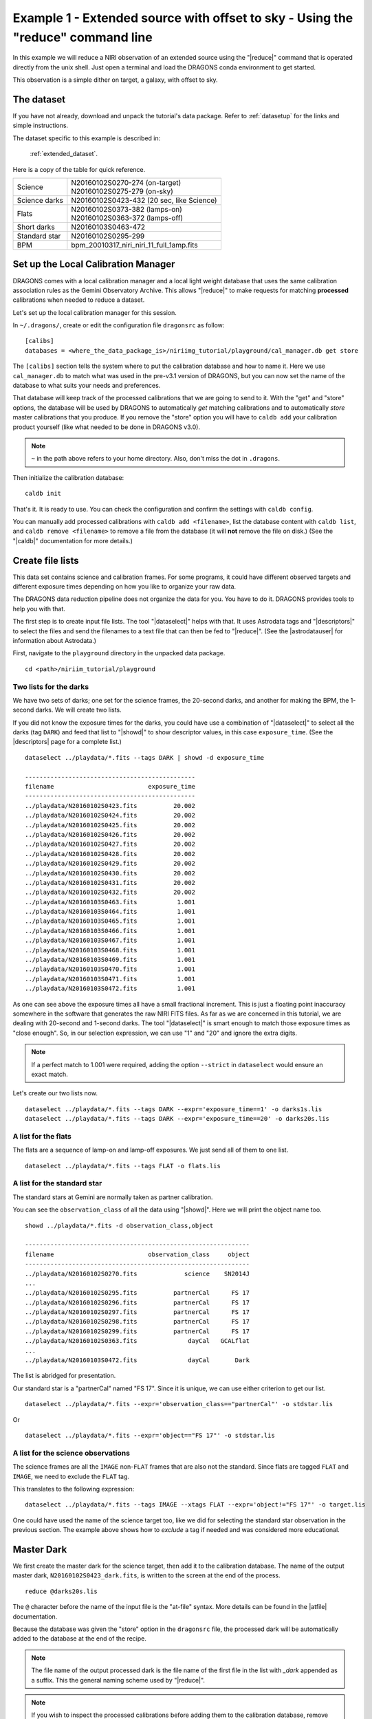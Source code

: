 .. ex1_niriim_extended_cmdline.rst

.. _extended_cmdline:

*********************************************************************************
Example 1 - Extended source with offset to sky - Using the "reduce" command line
*********************************************************************************

In this example we will reduce a NIRI observation of an extended source using
the "|reduce|" command that is operated directly from the unix shell.  Just
open a terminal and load the DRAGONS conda environment to get started.

This observation is a simple dither on target, a galaxy, with offset to sky.

The dataset
===========
If you have not already, download and unpack the tutorial's data package.
Refer to :ref:`datasetup` for the links and simple instructions.

The dataset specific to this example is described in:

    :ref:`extended_dataset`.

Here is a copy of the table for quick reference.

+---------------+--------------------------------------------+
| Science       || N20160102S0270-274 (on-target)            |
|               || N20160102S0275-279 (on-sky)               |
+---------------+--------------------------------------------+
| Science darks || N20160102S0423-432 (20 sec, like Science) |
+---------------+--------------------------------------------+
| Flats         || N20160102S0373-382 (lamps-on)             |
|               || N20160102S0363-372 (lamps-off)            |
+---------------+--------------------------------------------+
| Short darks   || N20160103S0463-472                        |
+---------------+--------------------------------------------+
| Standard star || N20160102S0295-299                        |
+---------------+--------------------------------------------+
| BPM           || bpm_20010317_niri_niri_11_full_1amp.fits  |
+---------------+--------------------------------------------+


Set up the Local Calibration Manager
====================================
DRAGONS comes with a local calibration manager and a local light weight database
that uses the same calibration association rules as the Gemini Observatory
Archive.  This allows "|reduce|" to make requests for matching **processed**
calibrations when needed to reduce a dataset.

Let's set up the local calibration manager for this session.

In ``~/.dragons/``, create or edit the configuration file ``dragonsrc`` as
follow::

    [calibs]
    databases = <where_the_data_package_is>/niriimg_tutorial/playground/cal_manager.db get store

The ``[calibs]`` section tells the system where to put the calibration database
and how to name it.  Here we use ``cal_manager.db`` to match what was used in
the pre-v3.1 version of DRAGONS, but you can now set the name of the
database to what suits your needs and preferences.

That database will keep track of the processed calibrations that we are going to
send to it.  With the "get" and "store" options, the database will be used
by DRAGONS to automatically *get* matching calibrations and to automatically
*store* master calibrations that you produce.  If you remove the "store" option
you will have to ``caldb add`` your calibration product yourself (like what
needed to be done in DRAGONS v3.0).

.. note:: ``~`` in the path above refers to your home directory.  Also, don't
    miss the dot in ``.dragons``.

Then initialize the calibration database::

    caldb init

That's it.  It is ready to use.  You can check the configuration and confirm the
settings with ``caldb config``.

You can manually add processed calibrations with ``caldb add <filename>``, list
the database content with ``caldb list``, and ``caldb remove <filename>`` to
remove a file from the database (it will **not** remove the file on disk.)
(See the "|caldb|" documentation for more details.)



Create file lists
=================

This data set contains science and calibration frames. For some programs, it
could have different observed targets and different exposure times depending
on how you like to organize your raw data.

The DRAGONS data reduction pipeline does not organize the data for you.  You
have to do it.  DRAGONS provides tools to help you with that.

The first step is to create input file lists.  The tool "|dataselect|" helps
with that.  It uses Astrodata tags and "|descriptors|" to select the files and
send the filenames to a text file that can then be fed to "|reduce|".  (See the
|astrodatauser| for information about Astrodata.)

First, navigate to the ``playground`` directory in the unpacked data package.

::

    cd <path>/niriim_tutorial/playground


Two lists for the darks
-----------------------
We have two sets of darks; one set for the science frames, the 20-second darks,
and another for making the BPM, the 1-second darks.  We will create two lists.

If you did not know the exposure times for the darks, you could have use a
combination of "|dataselect|" to select all the darks (tag ``DARK``) and feed
that list to "|showd|" to show descriptor values, in this case
``exposure_time``.  (See the |descriptors| page for a complete list.)

.. highlight:: text

::

    dataselect ../playdata/*.fits --tags DARK | showd -d exposure_time

    -----------------------------------------------
    filename                          exposure_time
    -----------------------------------------------
    ../playdata/N20160102S0423.fits          20.002
    ../playdata/N20160102S0424.fits          20.002
    ../playdata/N20160102S0425.fits          20.002
    ../playdata/N20160102S0426.fits          20.002
    ../playdata/N20160102S0427.fits          20.002
    ../playdata/N20160102S0428.fits          20.002
    ../playdata/N20160102S0429.fits          20.002
    ../playdata/N20160102S0430.fits          20.002
    ../playdata/N20160102S0431.fits          20.002
    ../playdata/N20160102S0432.fits          20.002
    ../playdata/N20160103S0463.fits           1.001
    ../playdata/N20160103S0464.fits           1.001
    ../playdata/N20160103S0465.fits           1.001
    ../playdata/N20160103S0466.fits           1.001
    ../playdata/N20160103S0467.fits           1.001
    ../playdata/N20160103S0468.fits           1.001
    ../playdata/N20160103S0469.fits           1.001
    ../playdata/N20160103S0470.fits           1.001
    ../playdata/N20160103S0471.fits           1.001
    ../playdata/N20160103S0472.fits           1.001

As one can see above the exposure times all have a small fractional increment.
This is just a floating point inaccuracy somewhere in the software that
generates the raw NIRI FITS files.  As far as we are concerned in this
tutorial, we are dealing with 20-second and 1-second darks.  The tool
"|dataselect|" is smart enough to match those exposure times as "close enough".
So, in our selection expression, we can use "1" and "20" and ignore the extra
digits.

.. note:: If a perfect match to 1.001 were required, adding the option
          ``--strict`` in ``dataselect`` would ensure an exact match.

Let's create our two lists now.

::

    dataselect ../playdata/*.fits --tags DARK --expr='exposure_time==1' -o darks1s.lis
    dataselect ../playdata/*.fits --tags DARK --expr='exposure_time==20' -o darks20s.lis


A list for the flats
--------------------
The flats are a sequence of lamp-on and lamp-off exposures.  We just send all
of them to one list.

::

    dataselect ../playdata/*.fits --tags FLAT -o flats.lis


A list for the standard star
----------------------------
The standard stars at Gemini are normally taken as partner calibration.

You can see the ``observation_class`` of all the data using "|showd|". Here
we will print the object name too.

::

    showd ../playdata/*.fits -d observation_class,object

    --------------------------------------------------------------
    filename                          observation_class     object
    --------------------------------------------------------------
    ../playdata/N20160102S0270.fits             science    SN2014J
    ...
    ../playdata/N20160102S0295.fits          partnerCal      FS 17
    ../playdata/N20160102S0296.fits          partnerCal      FS 17
    ../playdata/N20160102S0297.fits          partnerCal      FS 17
    ../playdata/N20160102S0298.fits          partnerCal      FS 17
    ../playdata/N20160102S0299.fits          partnerCal      FS 17
    ../playdata/N20160102S0363.fits              dayCal   GCALflat
    ...
    ../playdata/N20160103S0472.fits              dayCal       Dark

The list is abridged for presentation.

Our standard star is a "partnerCal" named "FS 17".  Since it is unique, we
can use either criterion to get our list.

::

    dataselect ../playdata/*.fits --expr='observation_class=="partnerCal"' -o stdstar.lis

Or

::

    dataselect ../playdata/*.fits --expr='object=="FS 17"' -o stdstar.lis


A list for the science observations
-----------------------------------
The science frames are all the ``IMAGE`` non-``FLAT`` frames that are also not
the standard.  Since flats are tagged ``FLAT`` and ``IMAGE``, we need to
exclude the ``FLAT`` tag.

This translates to the following expression::

    dataselect ../playdata/*.fits --tags IMAGE --xtags FLAT --expr='object!="FS 17"' -o target.lis

One could have used the name of the science target too, like we did for
selecting the standard star observation in the previous section.  The example
above shows how to *exclude* a tag if needed and was considered more
educational.



Master Dark
===========
We first create the master dark for the science target, then add it to the
calibration database.  The name of the output master dark,
``N20160102S0423_dark.fits``, is written to the screen at the end of the
process.

::

    reduce @darks20s.lis

The ``@`` character before the name of the input file is the "at-file" syntax.
More details can be found in the |atfile| documentation.

Because the database was given the "store" option in the ``dragonsrc`` file,
the processed dark will be automatically added to the database at the end of
the recipe.

.. note:: The file name of the output processed dark is the file name of the
    first file in the list with `_dark` appended as a suffix.  This the
    general naming scheme used by "|reduce|".

.. note:: If you wish to inspect the processed calibrations before adding them
    to the calibration database, remove the "store" option attached to the
    database in the ``dragonsrc`` configuration file.  You will then have to
    add the calibrations manually following your inspection, eg.

    ``caldb add S20131120S0115_dark.fits``


Bad Pixel Mask
==============
Starting with DRAGONS v3.1, the bad pixel masks (BPMs) are now handled as
calibrations.  They are downloadable from the archive instead of being
packaged with the software. They are automatically associated like any other
calibrations.  This means that the user now must download the BPMs along with
the other calibrations and add the BPMs to the local calibration manager.
To add the static BPM included in the data package to the local calibration
database:

::

    caldb add ../playdata/bpm*.fits


The user can also create a *supplemental*, fresher BPM from the flats and
recent short darks.  That new BPM is later fed to "|reduce|" as a *user BPM*
to be combined with the static BPM.  Using both the static and a fresh BPM
from recent data can lead to a better representation of the bad pixels.  It
is an optional but recommended step.

The flats and the short darks are the inputs.

The flats must be passed first to the input list to ensure that the recipe
library associated with NIRI flats is selected.  We will not use the default
recipe but rather the special recipe from that library called
``makeProcessedBPM``.

::

    reduce @flats.lis @darks1s.lis -r makeProcessedBPM

The BPM produced is named ``N20160102S0373_bpm.fits``.

Since this is a user-made BPM, you will have to pass it to DRAGONS on the
as an option on the command line.


Master Flat Field
=================
A NIRI master flat is created from a series of lamp-on and lamp-off exposures.
Each flavor is stacked, then the lamp-off stack is subtracted from the lamp-on
stack.

We create the master flat field and add it to the calibration database as
follow::

    reduce @flats.lis -p addDQ:user_bpm=N20160102S0373_bpm.fits

Note how we pass in the BPM we created in the previous step.  The ``addDQ``
primitive, one of the primitives in the recipe, has an input parameter named
``user_bpm``.  We assign our BPM to that input parameter.

To see the list of available input parameters and their defaults, use the
tool "|showpars|".  It needs the name of a file on which the primitive will
be run because the defaults are adjusted to match the input data.

::

    showpars ../playdata/N20160102S0363.fits addDQ

.. image:: _graphics/showpars_addDQ.png
   :scale: 100%
   :align: center



Standard Star
=============
The standard star is reduced more or less the same way as the science
target (next section) except that dark frames are not obtained for standard
star observations.  Therefore the dark correction needs to be turned off.

The processed flat field that we added earlier to the local calibration
database will be fetched automatically.  The user BPM (optional, but
recommended) needs to be specified by the user.

::

    reduce @stdstar.lis -p addDQ:user_bpm=N20160102S0373_bpm.fits darkCorrect:do_cal=skip


Science Observations
====================
The science target is an extended source.  We need to turn off
the scaling of the sky because the target fills the field of view and does
not represent a reasonable sky background.  If scaling is not turned off *in
this particular case*, it results in an over-subtraction of the sky frame.

The sky frame comes from off-target sky observations.  We feed the pipeline
all the on-target and off-target frames.  The software will split the
on-target and the off-target appropriately.

The master dark and the master flat will be retrieved automatically from the
local calibration database. Again, the user BPM needs to be specified on
the command line. (The static BPM will be picked from database).

The output stack units are in electrons (header keyword BUNIT=electrons).
The output stack is stored in a multi-extension FITS (MEF) file.  The science
signal is in the "SCI" extension, the variance is in the "VAR" extension, and
the data quality plane (mask) is in the "DQ" extension.


::

    reduce @target.lis -p addDQ:user_bpm=N20160102S0373_bpm.fits skyCorrect:scale_sky=False

.. image:: _graphics/extended_before.png
   :scale: 60%
   :align: left

.. image:: _graphics/extended_after.png
   :scale: 60%
   :align: left

The attentive reader will note that the reduced image is slightly larger
than the individual raw image. This is because of the telescope was dithered
between each observation leading to a slightly larger final field of view
than that of each individual image.  The stacked product is *not* cropped to
the common area, rather the image size is adjusted to include the complete
area covered by the whole sequence.  Of course the areas covered by less than
the full stack of images will have a lower signal-to-noise.  The final MEF file
has three named extensions, the science (SCI), the variance (VAR), and the data
quality plane (DQ).
